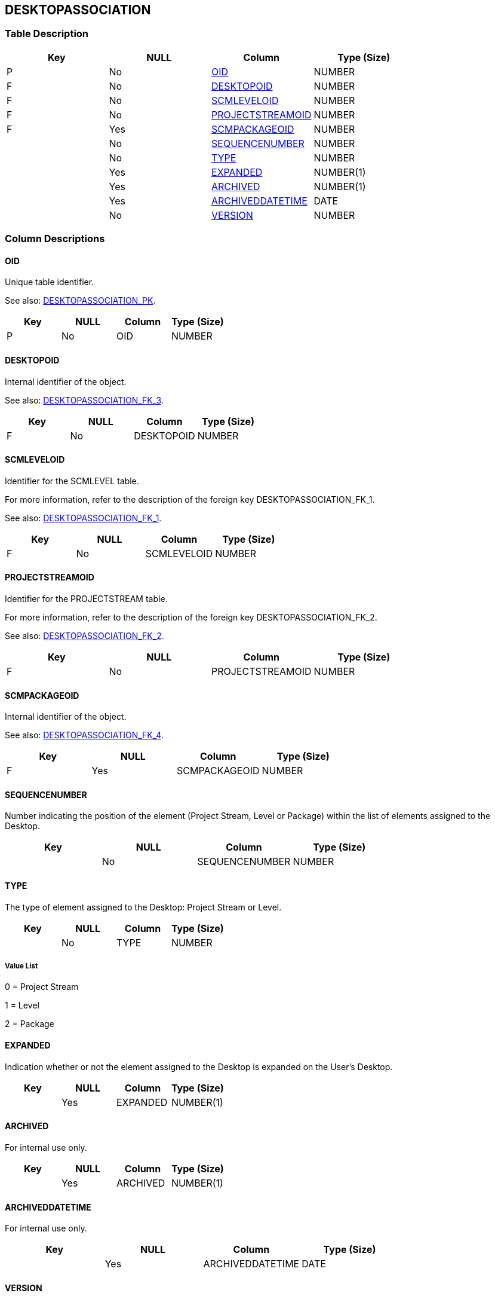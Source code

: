 [[_t_desktopassociation]]
== DESKTOPASSOCIATION 
(((DESKTOPASSOCIATION))) 


=== Table Description

[cols="1,1,1,1", frame="topbot", options="header"]
|===
| Key
| NULL
| Column
| Type (Size)


|P
|No
|<<DESKTOPASSOCIATION.adoc#_cd_desktopassociation_oid,OID>>
|NUMBER

|F
|No
|<<DESKTOPASSOCIATION.adoc#_cd_desktopassociation_desktopoid,DESKTOPOID>>
|NUMBER

|F
|No
|<<DESKTOPASSOCIATION.adoc#_cd_desktopassociation_scmleveloid,SCMLEVELOID>>
|NUMBER

|F
|No
|<<DESKTOPASSOCIATION.adoc#_cd_desktopassociation_projectstreamoid,PROJECTSTREAMOID>>
|NUMBER

|F
|Yes
|<<DESKTOPASSOCIATION.adoc#_cd_desktopassociation_scmpackageoid,SCMPACKAGEOID>>
|NUMBER

|
|No
|<<DESKTOPASSOCIATION.adoc#_cd_desktopassociation_sequencenumber,SEQUENCENUMBER>>
|NUMBER

|
|No
|<<DESKTOPASSOCIATION.adoc#_cd_desktopassociation_type,TYPE>>
|NUMBER

|
|Yes
|<<DESKTOPASSOCIATION.adoc#_cd_desktopassociation_expanded,EXPANDED>>
|NUMBER(1)

|
|Yes
|<<DESKTOPASSOCIATION.adoc#_cd_desktopassociation_archived,ARCHIVED>>
|NUMBER(1)

|
|Yes
|<<DESKTOPASSOCIATION.adoc#_cd_desktopassociation_archiveddatetime,ARCHIVEDDATETIME>>
|DATE

|
|No
|<<DESKTOPASSOCIATION.adoc#_cd_desktopassociation_version,VERSION>>
|NUMBER
|===

=== Column Descriptions

[[_cd_desktopassociation_oid]]
==== OID 
(((DESKTOPASSOCIATION ,OID)))  (((OID (DESKTOPASSOCIATION)))) 
Unique table identifier.

See also: <<DESKTOPASSOCIATION.adoc#_i_desktopassociation_desktopassociation_pk,DESKTOPASSOCIATION_PK>>.

[cols="1,1,1,1", frame="topbot", options="header"]
|===
| Key
| NULL
| Column
| Type (Size)


|P
|No
|OID
|NUMBER
|===

[[_cd_desktopassociation_desktopoid]]
==== DESKTOPOID 
(((DESKTOPASSOCIATION ,DESKTOPOID)))  (((DESKTOPOID (DESKTOPASSOCIATION)))) 
Internal identifier of the object.

See also: <<DESKTOPASSOCIATION.adoc#_i_desktopassociation_desktopassociation_fk_3,DESKTOPASSOCIATION_FK_3>>.

[cols="1,1,1,1", frame="topbot", options="header"]
|===
| Key
| NULL
| Column
| Type (Size)


|F
|No
|DESKTOPOID
|NUMBER
|===

[[_cd_desktopassociation_scmleveloid]]
==== SCMLEVELOID 
(((DESKTOPASSOCIATION ,SCMLEVELOID)))  (((SCMLEVELOID (DESKTOPASSOCIATION)))) 
Identifier for the SCMLEVEL table.

For more information, refer to the description of the foreign key DESKTOPASSOCIATION_FK_1.

See also: <<DESKTOPASSOCIATION.adoc#_i_desktopassociation_desktopassociation_fk_1,DESKTOPASSOCIATION_FK_1>>.

[cols="1,1,1,1", frame="topbot", options="header"]
|===
| Key
| NULL
| Column
| Type (Size)


|F
|No
|SCMLEVELOID
|NUMBER
|===

[[_cd_desktopassociation_projectstreamoid]]
==== PROJECTSTREAMOID 
(((DESKTOPASSOCIATION ,PROJECTSTREAMOID)))  (((PROJECTSTREAMOID (DESKTOPASSOCIATION)))) 
Identifier for the PROJECTSTREAM table.

For more information, refer to the description of the foreign key DESKTOPASSOCIATION_FK_2.

See also: <<DESKTOPASSOCIATION.adoc#_i_desktopassociation_desktopassociation_fk_2,DESKTOPASSOCIATION_FK_2>>.

[cols="1,1,1,1", frame="topbot", options="header"]
|===
| Key
| NULL
| Column
| Type (Size)


|F
|No
|PROJECTSTREAMOID
|NUMBER
|===

[[_cd_desktopassociation_scmpackageoid]]
==== SCMPACKAGEOID 
(((DESKTOPASSOCIATION ,SCMPACKAGEOID)))  (((SCMPACKAGEOID (DESKTOPASSOCIATION)))) 
Internal identifier of the object.

See also: <<DESKTOPASSOCIATION.adoc#_i_desktopassociation_desktopassociation_fk_4,DESKTOPASSOCIATION_FK_4>>.

[cols="1,1,1,1", frame="topbot", options="header"]
|===
| Key
| NULL
| Column
| Type (Size)


|F
|Yes
|SCMPACKAGEOID
|NUMBER
|===

[[_cd_desktopassociation_sequencenumber]]
==== SEQUENCENUMBER 
(((DESKTOPASSOCIATION ,SEQUENCENUMBER)))  (((SEQUENCENUMBER (DESKTOPASSOCIATION)))) 
Number indicating the position of the element (Project Stream, Level or Package) within the list of elements assigned to the Desktop.


[cols="1,1,1,1", frame="topbot", options="header"]
|===
| Key
| NULL
| Column
| Type (Size)


|
|No
|SEQUENCENUMBER
|NUMBER
|===

[[_cd_desktopassociation_type]]
==== TYPE 
(((DESKTOPASSOCIATION ,TYPE)))  (((TYPE (DESKTOPASSOCIATION)))) 
The type of element assigned to the Desktop: Project Stream or Level.


[cols="1,1,1,1", frame="topbot", options="header"]
|===
| Key
| NULL
| Column
| Type (Size)


|
|No
|TYPE
|NUMBER
|===

===== Value List
0 = Project Stream

1 = Level

2 = Package


[[_cd_desktopassociation_expanded]]
==== EXPANDED 
(((DESKTOPASSOCIATION ,EXPANDED)))  (((EXPANDED (DESKTOPASSOCIATION)))) 
Indication whether or not the element assigned to the Desktop is expanded on the User`'s Desktop.


[cols="1,1,1,1", frame="topbot", options="header"]
|===
| Key
| NULL
| Column
| Type (Size)


|
|Yes
|EXPANDED
|NUMBER(1)
|===

[[_cd_desktopassociation_archived]]
==== ARCHIVED 
(((DESKTOPASSOCIATION ,ARCHIVED)))  (((ARCHIVED (DESKTOPASSOCIATION)))) 
For internal use only.


[cols="1,1,1,1", frame="topbot", options="header"]
|===
| Key
| NULL
| Column
| Type (Size)


|
|Yes
|ARCHIVED
|NUMBER(1)
|===

[[_cd_desktopassociation_archiveddatetime]]
==== ARCHIVEDDATETIME 
(((DESKTOPASSOCIATION ,ARCHIVEDDATETIME)))  (((ARCHIVEDDATETIME (DESKTOPASSOCIATION)))) 
For internal use only.


[cols="1,1,1,1", frame="topbot", options="header"]
|===
| Key
| NULL
| Column
| Type (Size)


|
|Yes
|ARCHIVEDDATETIME
|DATE
|===

[[_cd_desktopassociation_version]]
==== VERSION 
(((DESKTOPASSOCIATION ,VERSION)))  (((VERSION (DESKTOPASSOCIATION)))) 
For internal use only.


[cols="1,1,1,1", frame="topbot", options="header"]
|===
| Key
| NULL
| Column
| Type (Size)


|
|No
|VERSION
|NUMBER
|===

=== Indexes

[cols="1,1,1,1,1", frame="topbot", options="header"]
|===
| Index
| Primary
| Unique
| Column(s)
| Source Table


| 
(((Primary Keys ,DESKTOPASSOCIATION_PK))) [[_i_desktopassociation_desktopassociation_pk]]
DESKTOPASSOCIATION_PK
|Yes
|Yes
|<<DESKTOPASSOCIATION.adoc#_cd_desktopassociation_oid,OID>>
|

| 
(((Foreign Keys ,DESKTOPASSOCIATION_FK_1))) [[_i_desktopassociation_desktopassociation_fk_1]]
DESKTOPASSOCIATION_FK_1
|No
|No
|<<DESKTOPASSOCIATION.adoc#_cd_desktopassociation_scmleveloid,SCMLEVELOID>>
|<<SCMLEVEL.adoc#_t_scmlevel,SCMLEVEL>>

| 
(((Foreign Keys ,DESKTOPASSOCIATION_FK_2))) [[_i_desktopassociation_desktopassociation_fk_2]]
DESKTOPASSOCIATION_FK_2
|No
|No
|<<DESKTOPASSOCIATION.adoc#_cd_desktopassociation_projectstreamoid,PROJECTSTREAMOID>>
|<<PROJECTSTREAM.adoc#_t_projectstream,PROJECTSTREAM>>

| 
(((Foreign Keys ,DESKTOPASSOCIATION_FK_3))) [[_i_desktopassociation_desktopassociation_fk_3]]
DESKTOPASSOCIATION_FK_3
|No
|No
|<<DESKTOPASSOCIATION.adoc#_cd_desktopassociation_desktopoid,DESKTOPOID>>
|<<DESKTOP.adoc#_t_desktop,DESKTOP>>

| 
(((Foreign Keys ,DESKTOPASSOCIATION_FK_4))) [[_i_desktopassociation_desktopassociation_fk_4]]
DESKTOPASSOCIATION_FK_4
|No
|No
|<<DESKTOPASSOCIATION.adoc#_cd_desktopassociation_scmpackageoid,SCMPACKAGEOID>>
|<<SCMPACKAGE.adoc#_t_scmpackage,SCMPACKAGE>>
|===

=== Relationships

==== Referenced Tables

===== DESKTOP

Refer to the chapter <<DESKTOP.adoc#_t_desktop,DESKTOP>> for a detailed description of the table.

[cols="1,1", frame="topbot", options="header"]
|===
| Foreign Key
| Referenced Column(s)


|DESKTOPASSOCIATION_FK_3
|<<DESKTOP.adoc#_cd_desktop_oid,OID>>
|===

===== PROJECTSTREAM

Refer to the chapter <<PROJECTSTREAM.adoc#_t_projectstream,PROJECTSTREAM>> for a detailed description of the table.

[cols="1,1", frame="topbot", options="header"]
|===
| Foreign Key
| Referenced Column(s)


|DESKTOPASSOCIATION_FK_2
|<<PROJECTSTREAM.adoc#_cd_projectstream_oid,OID>>
|===

===== SCMLEVEL

Refer to the chapter <<SCMLEVEL.adoc#_t_scmlevel,SCMLEVEL>> for a detailed description of the table.

[cols="1,1", frame="topbot", options="header"]
|===
| Foreign Key
| Referenced Column(s)


|DESKTOPASSOCIATION_FK_1
|<<SCMLEVEL.adoc#_cd_scmlevel_oid,OID>>
|===

===== SCMPACKAGE

Refer to the chapter <<SCMPACKAGE.adoc#_t_scmpackage,SCMPACKAGE>> for a detailed description of the table.

[cols="1,1", frame="topbot", options="header"]
|===
| Foreign Key
| Referenced Column(s)


|DESKTOPASSOCIATION_FK_4
|<<SCMPACKAGE.adoc#_cd_scmpackage_oid,OID>>
|===

==== Referencing Tables

No referencing tables available.

=== Report Labels 
(((Report Labels ,DESKTOPASSOCIATION))) 
*DESKTOPASSOCIATION_ARCHIVED_LABEL*

[cols="1,1", frame="none"]
|===

|

English:
|Archived

|

French:
|Archivé(e)

|

German:
|Archiviert
|===
*DESKTOPASSOCIATION_ARCHIVEDDATETIME_LABEL*

[cols="1,1", frame="none"]
|===

|

English:
|Archive Date/Time

|

French:
|Date/heure archivage

|

German:
|Datum/Zeit Archivierung
|===
*DESKTOPASSOCIATION_DESKTOPOID_LABEL*

[cols="1,1", frame="none"]
|===

|

English:
|OID

|

French:
|OID

|

German:
|OID
|===
*DESKTOPASSOCIATION_EXPANDED_LABEL*

[cols="1,1", frame="none"]
|===

|

English:
|Expanded

|

French:
|Développé

|

German:
|Expandiert
|===
*DESKTOPASSOCIATION_OID_LABEL*

[cols="1,1", frame="none"]
|===

|

English:
|OID

|

French:
|OID

|

German:
|OID
|===
*DESKTOPASSOCIATION_PROJECTSTREAMOID_LABEL*

[cols="1,1", frame="none"]
|===

|

English:
|OID

|

French:
|OID

|

German:
|OID
|===
*DESKTOPASSOCIATION_SCMLEVELOID_LABEL*

[cols="1,1", frame="none"]
|===

|

English:
|OID

|

French:
|OID

|

German:
|OID
|===
*DESKTOPASSOCIATION_SCMPACKAGEOID_LABEL*

[cols="1,1", frame="none"]
|===

|

English:
|ALM Package OID

|

French:
|OID Paquet ALM

|

German:
|ALM Paket OID 
|===
*DESKTOPASSOCIATION_SEQUENCENUMBER_LABEL*

[cols="1,1", frame="none"]
|===

|

English:
|Sequence Number

|

French:
|Numéro de séquence

|

German:
|Sequenznummer
|===
*DESKTOPASSOCIATION_TYPE_LABEL*

[cols="1,1", frame="none"]
|===

|

English:
|Type

|

French:
|Type

|

German:
|Typ
|===
*DESKTOPASSOCIATION_VERSION_LABEL*

[cols="1,1", frame="none"]
|===

|

English:
|Version

|

French:
|Version

|

German:
|Version
|===